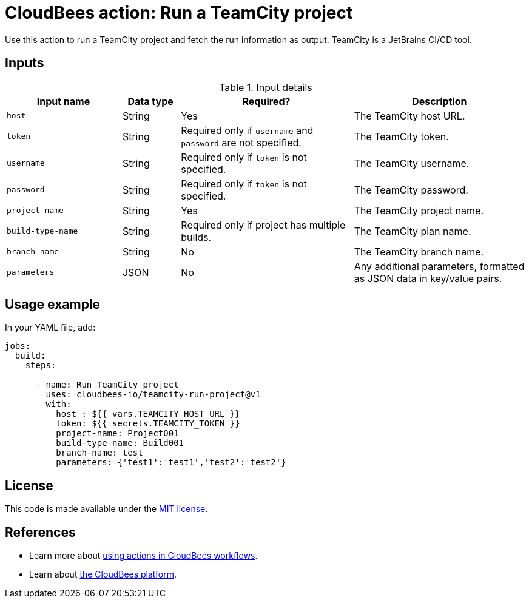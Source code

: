 = CloudBees action: Run a TeamCity project

Use this action to run a TeamCity project and fetch the run information as output. TeamCity is a JetBrains CI/CD tool.


== Inputs

[cols="2a,1a,3a,3a",options="header"]
.Input details
|===

| Input name
| Data type
| Required?
| Description

| `host`
| String
| Yes
| The TeamCity host URL.

| `token`
| String
| Required only if `username` and `password` are not specified.
| The TeamCity token.

| `username`
| String
| Required only if `token` is not specified.
| The TeamCity username.

| `password`
| String
| Required only if `token` is not specified.
| The TeamCity password.

| `project-name`
| String
| Yes
| The TeamCity project name.

| `build-type-name`
| String
| Required only if project has multiple builds.
| The TeamCity plan name.

| `branch-name`
| String
| No
| The TeamCity branch name.

| `parameters`
| JSON
| No
| Any additional parameters, formatted as JSON data in key/value pairs.

|===

== Usage example

In your YAML file, add:

[source,yaml,role="default-expanded"]
----
jobs:
  build:
    steps:

      - name: Run TeamCity project
        uses: cloudbees-io/teamcity-run-project@v1
        with:
          host : ${{ vars.TEAMCITY_HOST_URL }}
          token: ${{ secrets.TEAMCITY_TOKEN }}
          project-name: Project001
          build-type-name: Build001
          branch-name: test
          parameters: {'test1':'test1','test2':'test2'}

----     

== License

This code is made available under the 
link:https://opensource.org/license/mit/[MIT license].

== References

* Learn more about link:https://docs.cloudbees.com/docs/cloudbees-platform/latest/actions[using actions in CloudBees workflows].
* Learn about link:https://docs.cloudbees.com/docs/cloudbees-platform/latest/[the CloudBees platform].
